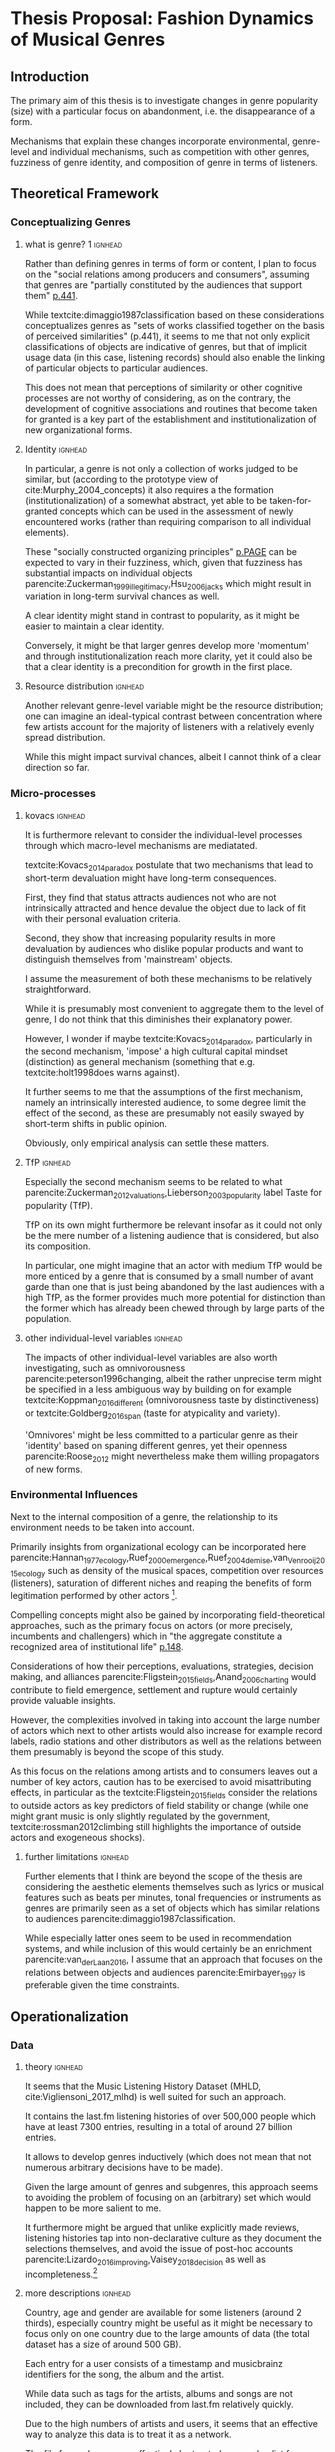 #+latex_class: article_usual2
# erases make title
#+BIND: org-export-latex-title-command ""

# fucks all the maketitlestuff just to be sure
#+OPTIONS: num:nil
#+OPTIONS: toc:nil
# #+OPTIONS: toc:nil#+TITLE: #+AUTHOR: #+DATE: 
#+OPTIONS: h:5





* Thesis Proposal: Fashion Dynamics of Musical Genres 
** Introduction
# 
The primary aim of this thesis is to investigate changes in genre popularity (size) with a particular focus on abandonment, i.e. the disappearance of a form.
# 
Mechanisms that explain these changes incorporate environmental, genre-level and individual mechanisms, such as competition with other genres, fuzziness of genre identity, and composition of genre in terms of listeners. 
# 
# As parencite:Sewell_1996_inventing argues, small ruptures of established structures take place every day, however most are absorbed, neutralized or repressed and hence lack the momentum to result in permanent changes. 

** Theoretical Framework

*** Conceptualizing Genres
**** what is genre? 1 :ignhead:
Rather than defining genres in terms of form or content, I plan to focus on the "social relations among producers and consumers", assuming that genres are "partially constituted by the audiences that support them" [[parencite:dimaggio1987classification][p.441]]. 
# 
While textcite:dimaggio1987classification based on these considerations conceptualizes genres as "sets of works classified together on the basis of perceived similarities" (p.441), it seems to me that not only explicit classifications of objects are indicative of genres, but that of implicit usage data (in this case,  listening records) should also enable the linking of particular objects to particular audiences. 
# 
This does not mean that perceptions of similarity or other cognitive processes are not worthy of considering, as on the contrary, the development of cognitive associations and routines that become taken for granted is a key part of the establishment and institutionalization of new organizational forms. 
# 


**** Identity :ignhead:
# 
In particular, a genre is not only a collection of works judged to be similar, but (according to the prototype view of cite:Murphy_2004_concepts) it also requires a the formation (institutionalization) of a somewhat abstract, yet able to be taken-for-granted concepts which can be used in the assessment of newly encountered works (rather than requiring comparison to all individual elements). 
# 
These "socially constructed organizing principles" [[parencite:dimaggio1987classification][p.PAGE]] can be expected to vary in their fuzziness, which, given that fuzziness has substantial impacts on individual objects parencite:Zuckerman_1999_illegitimacy,Hsu_2006_jacks which might result in variation in long-term survival chances as well. 
# 
A clear identity might stand in contrast to popularity, as it might be easier to maintain a clear identity. 
#
Conversely, it might be that larger genres develop more 'momentum' and through institutionalization reach more clarity, yet it could also be that a clear identity is a precondition for growth in the first place. 

**** Resource distribution :ignhead:
# 
Another relevant genre-level variable might be the resource distribution; one can imagine an ideal-typical contrast between concentration where few artists account for the majority of listeners with a relatively evenly spread distribution. 
# 
While this might impact survival chances, albeit I cannot think of a clear direction so far. 


*** Micro-processes
**** kovacs :ignhead:
It is furthermore relevant to consider the individual-level processes through which macro-level mechanisms are mediatated. 
# 
textcite:Kovacs_2014_paradox postulate that two mechanisms that lead to short-term devaluation might have long-term consequences. 
# 
First, they find that status attracts audiences not who are not intrinsically attracted and hence devalue the object due to lack of fit with their personal evaluation criteria. 
# 
Second, they show that increasing popularity results in more devaluation by audiences who dislike popular products and want to distinguish themselves from 'mainstream' objects. 
# 
I assume the measurement of both these mechanisms to be relatively straightforward. 
# 
While it is presumably most convenient to aggregate them to the level of genre, I do not think that this diminishes their explanatory power. 
#
However, I wonder if maybe textcite:Kovacs_2014_paradox, particularly in the second mechanism, 'impose' a high cultural capital mindset (distinction) as general mechanism (something that e.g. textcite:holt1998does warns against). 
#
It further seems to me that the assumptions of the first mechanism, namely an intrinsically interested audience, to some degree limit the effect of the second, as these are presumably not easily swayed by short-term shifts in public opinion. 
# 
Obviously, only empirical analysis can settle these matters. 

**** TfP :ignhead:
# 
Especially the second mechanism seems to be related to what parencite:Zuckerman_2012_valuations,Lieberson_2003_popularity label Taste for popularity (TfP). 
# 
TfP on its own might furthermore be relevant insofar as it could not only be the mere number of a listening audience that is considered, but also its composition. 
#
In particular, one might imagine that an actor with medium TfP would be more enticed by a genre that is consumed by a small number of avant garde than one that is just being abandoned by the last audiences with a high TfP, as the former provides much more potential for distinction than the former which has already been chewed through by large parts of the population.  


**** other individual-level variables :ignhead:
The impacts of other individual-level variables are also worth investigating, such as omnivorousness parencite:peterson1996changing, albeit the rather unprecise term might be specified in a less ambiguous way by building on for example textcite:Koppman_2016_different (omnivorousness taste by distinctiveness) or textcite:Goldberg_2016_span (taste for atypicality and variety). 
# 
'Omnivores' might be less committed to a particular genre as their 'identity' based on spaning different genres, yet their openness parencite:Roose_2012 might nevertheless make them willing propagators of new forms. 


*** Environmental Influences
# 
Next to the internal composition of a genre, the relationship to its environment needs to be taken into account. 
# 
Primarily insights from organizational ecology can be incorporated here parencite:Hannan_1977_ecology,Ruef_2000_emergence,Ruef_2004_demise,van_Venrooij_2015_ecology such as density of the musical spaces, competition over resources (listeners), saturation of different niches and reaping the benefits of form legitimation performed by other actors [fn:: it also seems that social movement concepts such as contagion and bandwagoning might be useful, but I did not have the time to explore them properly]. 
# 
Compelling concepts might also be gained by incorporating field-theoretical approaches, such as the primary focus on actors (or more precisely, incumbents and challengers) which in "the aggregate constitute a recognized area of institutional life" [[parencite:diMaggio_1983_iron][p.148]]. 
# 
Considerations of how their perceptions, evaluations, strategies, decision making, and alliances parencite:Fligstein_2015_fields,Anand_2006_charting would contribute to field emergence, settlement and rupture would certainly provide valuable insights. 
# 
However, the complexities involved in taking into account the large number of actors which next to other artists would also increase for example record labels, radio stations and other distributors as well as the relations between them presumably is beyond the scope of this study. 
# 
As this focus on the relations among artists and to consumers leaves out a number of key actors, caution has to be exercised to avoid misattributing effects, in particular as the textcite:Fligstein_2015_fields consider the relations to outside actors as key predictors of field stability or change (while one might grant music is only slightly regulated by the government, textcite:rossman2012climbing still highlights the importance of outside actors and exogeneous shocks). 
# 



**** further limitations :ignhead:
Further elements that I think are beyond the scope of the thesis are considering the aesthetic elements themselves such as lyrics or musical features such as beats per minutes, tonal frequencies or instruments as genres are primarily seen as a set of objects which has similar relations to audiences parencite:dimaggio1987classification. 
# 
While especially latter ones seem to be used in recommendation systems, and while inclusion of this would certainly be an enrichment parencite:van_der_Laan_2016, I assume that an approach that focuses on the relations between objects and audiences parencite:Emirbayer_1997 is preferable given the time constraints. 


# Tfp: not just how many like it, but who: s it liked by people with lower TfP? then good


** Operationalization
*** Data
**** theory :ignhead:
It seems that the Music Listening History Dataset (MHLD, cite:Vigliensoni_2017_mlhd) is well suited for such an approach. 
# 
It contains the last.fm listening histories of over 500,000 people which have at least 7300 entries, resulting in a total of around 27 billion entries. 
# 
It allows to develop genres inductively (which does not mean that not numerous arbitrary decisions have to be made). 
# 
Given the large amount of genres and subgenres, this approach seems to avoiding the problem of focusing on an (arbitrary) set which would happen to be more salient to me. 
# 
It furthermore might be argued that unlike explicitly made reviews, listening histories tap into non-declarative culture as they document the selections themselves, and avoid the issue of post-hoc accounts parencite:Lizardo_2016_improving,Vaisey_2018_decision as well as incompleteness.[fn::It strikes me as somewhat ironic that a cognitive criticism of surveys is their exclusive focus on declarative culture which may be only tangentially related to action, yet the reverse is the case here as behavioral is readily available but little insights are available of the cognitive that underlie the actions. However, the cognitive critique also stresses the loose coupling between declarative and non-declarative culture, which hence might alleviate the impact of the relative lack of declarative data.]
# 

**** more descriptions :ignhead:
Country, age and gender are available for some listeners (around 2 thirds), especially country might be useful as it might be necessary to focus only on one country due to the large amounts of data (the total dataset has a size of around 500 GB). 
# 
Each entry for a user consists of a timestamp and musicbrainz identifiers for the song, the album and the artist. 
# 
While data such as tags for the artists, albums and songs are not included, they can be downloaded from last.fm relatively quickly. 
#
Due to the high numbers of artists and users, it seems that an effective way to analyze this data is to treat it as a network. 
# 
The file for each user can effectively be treated as an edge list from which a two-mode network can be constructed, with the first mode being the user, and the second the artist, album or song [fn::Presumably it would be possible to construct a multi-mode network as well, but this seems too complicated to me for now]. 
# 
So far I've been using graph-tool, a python library which so far has been able to load and process a subset of 1000 users and 8million edges, albeit analytically I have only calculated similarity scores so far, not more network-based approaches such as community detection. 
# 
I still have to investigate how it performs with larger files, I am however slightly optimistic that it is up to the task as so far it could handle everything I've tasked it with. 

*** Analysis
**** genre identification :ignhead:
Due to the relational approach outlined above, it seems to me that it should be possible to construct genres by grouping artists (or albums or songs) based on similarity, which in turn is based on the extent to which these objects share a common audience at a particular point in time. 
# 
I am not yet clear which similarity measure precisely to use. 
# 
Jaccard similarity is a possible candidate, although more network-based measures (such as modularity) might also work. 
# 
To investigate the longitudinal changes, it seems possible to first cluster each point in time (presumably a period of some months), and then merge the genres across time points on some threshold of some similarity score [fn::While it would have been nice to have results already, the technical setup has taken some time, and so far I've only worked with a small number of users, which (I hope) was the cause for not reaching high similarity numbers, effectively resulting in most artists being too dissimilar from all other artists to be grouped together properly] 
#

**** identity :ignhead:
# 
The fuzziness (or clarity) of a genres 'identity' can be assessed with 'tags' which users can employ to label artists, albums and songs. 
# 
Last.fm tags are weighted on a scale from 1 to 100 (the most frequent tag always is always 100; there is however no straightforward way to see which user tagged which artist). 
#
Once genres are constructed from a similarity measure, it should be possible to construct the cognitive identity from the tags associated with each of the genre's artists, and subsequently measure of how clear of an identity a genre has at each point in time. 

**** final analysis :ignhead:
Finally, a genre can be considered abandoned at the end of 'time point genres'. 
# 
For the 'merged' genres it should be possible to calculate all relevant genre-level variables for each time point, individual level ones can be constructed from the audience of each, and would be aggregated [fn::It came to my mind to use a multilevel structure in which users would be nested in genres, however this would require a more complicated model as the primary interest would be a second-level variable, and it would also require that listeners only belonged to one genre]. 
# 
In the final analysis, either the size or the status might be predicted in a fixed or random effects model, in which the time points would be nested in genres. 


** Current Issues 
*** tag issues :ignhead:
No temporal data on tags is available, i.e. the tags and their weights reflect the cumulative history which cannot be disentangled for a particular period of time the implications of which have to be considered in the calculation of the fuzziness of the genres cognitive elements. 
#
If artists are (seen as) changing their styles over time, this would problems, but not if generally artists rise and fall with genres, and genres with artists. 
# 
Furthermore this problem might be alleviated to some degree by focus on albums or even songs as these are much more associated with the point of time of their release (although this does not for canonical works which remain popular parencite:Anand_2000_sensemaking). 
# 
Furthermore, a finer levels means that the tags themselves are sparser. [fn:: it is not clear to me how last.fm generates the tag weights for the artists, nor did I find out so far whether tags given to songs by users automatically extend to the album and the artist] 
# 
Additionally, even single albums or songs might be interpreted differently throughout time, albeit I think that this does not occur to an extent that it would have a substantial impact. 


*** sampling
Sampling might also be a problem: 
# 
The population (predominantly young and male) might (next to generally being unrepresentative) not adhere to genre boundaries to an extent that results in clear boundaries given the currently planned analytic strategy. 
# 
Similarity measures might therefore be unreliable when users listen to a large number of artists that they do not consider similar. 
# 
On the other hand, one might still expect patterns in the aggregate. 
# 
Playlists might be a useful as in these listeners group objects together on perceived similarity, and therefore would be a good application of practical classification systems parencite:van_Venrooij_2018_fuzziness. 
# 
However playlist data is not available from last.fm, and I have not been able to get access to the so-called Million Playlist Dataset (MPD) by Spotify. 
# ask the DGS people? 


#+Latex: \begin{sloppypar}
#+Latex: \printbibliography
#+Latex: \end{sloppypar}




* export :noexport:
#+BEGIN_SRC emacs-lisp
  (org-babel-tangle)
  (defun delete-org-comments (backend)
    (loop for comment in (reverse (org-element-map (org-element-parse-buffer)
                      'comment 'identity))
      do
      (setf (buffer-substring (org-element-property :begin comment)
                  (org-element-property :end comment))
            "")))

  (let ((org-export-before-processing-hook '(delete-org-comments)))
    (switch-to-buffer (org-latex-export-to-pdf)))
#+END_SRC

#+RESULTS:
: #<buffer /home/johannes/Dropbox/gsss/thesis/proposal/proposal.pdf>

